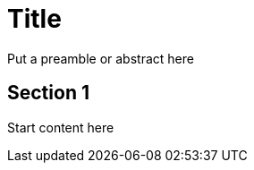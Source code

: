 = Title

// for GitHub rendering only, do not modify
ifdef::env-github[]
:imagesdir: images/
:tip-caption: :bulb:
:note-caption: :information_source:
:important-caption: :heavy_exclamation_mark:
:caution-caption: :fire:
:warning-caption: :warning:
endif::[]

Put a preamble or abstract here

== Section 1

Start content here
